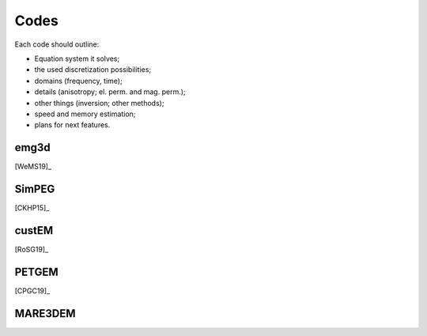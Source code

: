 Codes
#####

Each code should outline:

- Equation system it solves;
- the used discretization possibilities;
- domains (frequency, time);
- details (anisotropy; el. perm. and mag. perm.);
- other things (inversion; other methods);
- speed and memory estimation;
- plans for next features.


emg3d
=====

[WeMS19]_

SimPEG
======

[CKHP15]_

custEM
======

[RoSG19]_

PETGEM
======

[CPGC19]_

MARE3DEM
========

